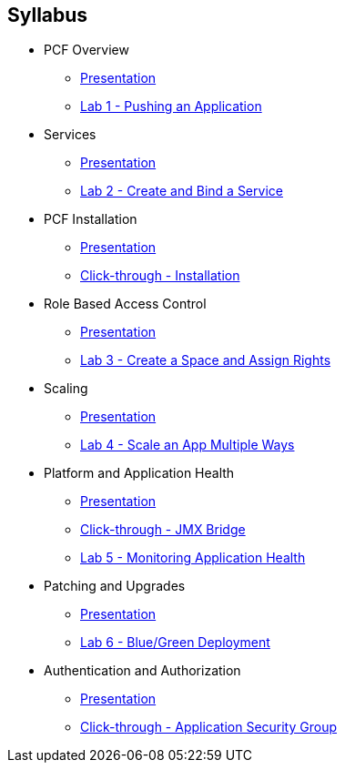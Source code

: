 == Syllabus

* PCF Overview 
** link:Slides/01-Ops_Workshop-Intro.pdf[Presentation]
** link:Labs/Lab01-Application_Push/lab_01.adoc[Lab 1 - Pushing an Application]
* Services
** link:Slides/02-Ops_Workshop-Services_Overview.pdf[Presentation]
** link:Labs/Lab02-Services/lab_02.adoc[Lab 2 - Create and Bind a Service]
* PCF Installation
** link:Slides/03-Ops_Workshop-Platform_Installation_and_Setup.pdf[Presentation]
** link:Slides/ClickThrough-Installation.pdf[Click-through - Installation]
* Role Based Access Control
** link:Slides/04-Ops_Workshop-RBAC.pdf[Presentation]
** link:Labs/Lab03-RBAC/lab_03.adoc[Lab 3 - Create a Space and Assign Rights]
* Scaling
** link:Slides/05-Ops_Workshop-Platform_and_Application_Scaling.pdf[Presentation]
** link:Labs/Lab04-Scaling/lab_04.adoc[Lab 4 - Scale an App Multiple Ways]
* Platform and Application Health
** link:Slides/06-Ops_Workshop-Platform_and_Application_Health.pdf[Presentation]
** link:Slides/ClickThrough-JMXBridge.pdf[Click-through - JMX Bridge]
** link:Labs/Lab05-Application_Health/lab_05.adoc[Lab 5 - Monitoring Application Health]
* Patching and Upgrades
** link:Slides/07-Ops_Workshop-Patching_and_Upgrading.pdf[Presentation]
** link:Labs/Lab06-Blue_Green_Deployment/lab_06.adoc[Lab 6 - Blue/Green Deployment]
* Authentication and Authorization
** link:Slides/08-Ops_Workshop-Authentication_Authorization.pdf[Presentation]
** link:Slides/ClickThrough-Application_Security_Groups.pdf[Click-through - Application Security Group]




